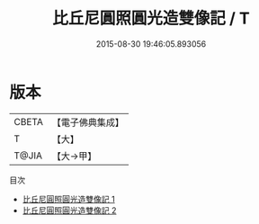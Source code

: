 #+TITLE: 比丘尼圓照圓光造雙像記 / T

#+DATE: 2015-08-30 19:46:05.893056
* 版本
 |     CBETA|【電子佛典集成】|
 |         T|【大】     |
 |     T@JIA|【大→甲】   |
目次
 - [[file:KR6c0137_001.txt][比丘尼圓照圓光造雙像記 1]]
 - [[file:KR6c0137_002.txt][比丘尼圓照圓光造雙像記 2]]
